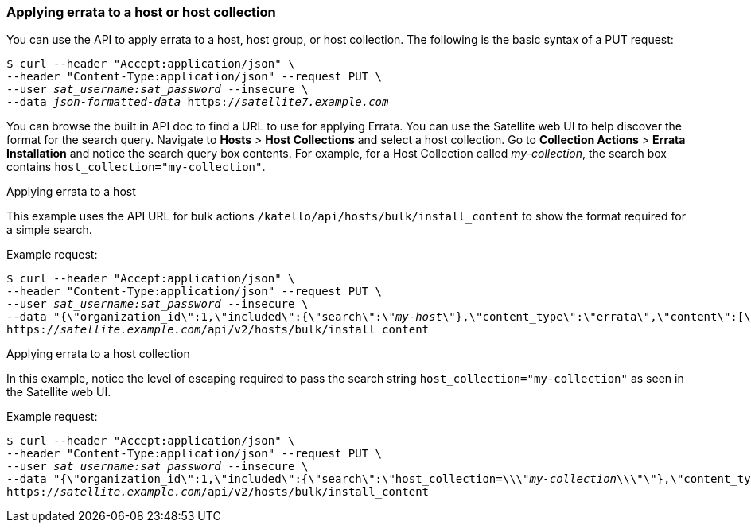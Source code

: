 [[sect-API_Guide-Applying_Errata]]
=== Applying errata to a host or host collection

You can use the API to apply errata to a host, host group, or host collection. The following is the basic syntax of a PUT request:
[options="nowrap" subs="+quotes"]
----
$ curl --header "Accept:application/json" \
--header "Content-Type:application/json" --request PUT \
--user _sat_username:sat_password_ --insecure \
--data _json-formatted-data_ https://_satellite7.example.com_
----

You can browse the built in API doc to find a URL to use for applying Errata. You can use the Satellite web UI to help discover the format for the search query. Navigate to *Hosts* > *Host Collections* and select a host collection. Go to *Collection Actions* > *Errata Installation* and notice the search query box contents. For example, for a Host Collection called _my-collection_, the search box contains `host_collection="my-collection"`.

[[exam-API_Guide-Applying_Errata_to_a_Host]]
.Applying errata to a host

This example uses the API URL for bulk actions `/katello/api/hosts/bulk/install_content` to show the format required for a simple search.

Example request:
[options="nowrap" subs="+quotes"]
----
$ curl --header "Accept:application/json" \
--header "Content-Type:application/json" --request PUT \
--user _sat_username:sat_password_ --insecure \
--data "{\"organization_id\":1,\"included\":{\"search\":\"_my-host_\"},\"content_type\":\"errata\",\"content\":[\"_RHBA-2016:1981_\"]}" \
https://_satellite.example.com_/api/v2/hosts/bulk/install_content
----

[[exam-API_Guide-Applying_Errata_to_a_Host_Collection]]
.Applying errata to a host collection

In this example, notice the level of escaping required to pass the search string `host_collection="my-collection"` as seen in the Satellite web UI.

Example request:
[options="nowrap" subs="+quotes"]
----
$ curl --header "Accept:application/json" \
--header "Content-Type:application/json" --request PUT \
--user _sat_username:sat_password_ --insecure \
--data "{\"organization_id\":1,\"included\":{\"search\":\"host_collection=\\\"_my-collection_\\\"\"},\"content_type\":\"errata\",\"content\":[\"_RHBA-2016:1981_\"]}" \
https://_satellite.example.com_/api/v2/hosts/bulk/install_content
----
